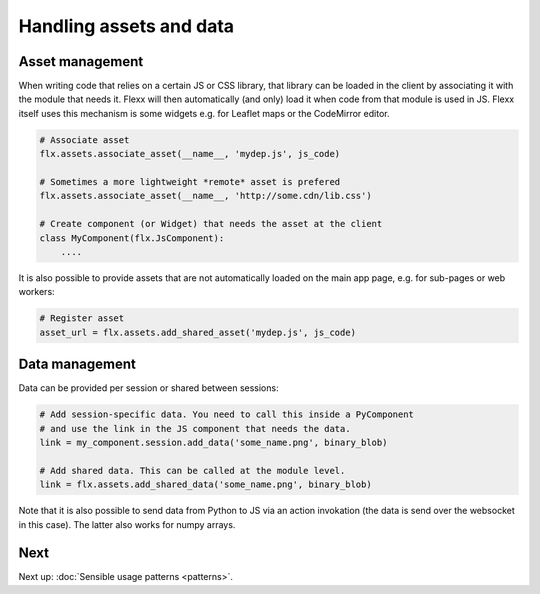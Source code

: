 ------------------------
Handling assets and data
------------------------

Asset management
----------------

When writing code that relies on a certain JS or CSS library, that library
can be loaded in the client by associating it with the module that needs it.
Flexx will then automatically (and only) load it when code from that module is used in JS.
Flexx itself uses this mechanism is some widgets e.g. for Leaflet maps or the CodeMirror editor.


.. code-block:: py

    # Associate asset
    flx.assets.associate_asset(__name__, 'mydep.js', js_code)

    # Sometimes a more lightweight *remote* asset is prefered
    flx.assets.associate_asset(__name__, 'http://some.cdn/lib.css')

    # Create component (or Widget) that needs the asset at the client
    class MyComponent(flx.JsComponent):
        ....

It is also possible to provide assets that are not automatically loaded
on the main app page, e.g. for sub-pages or web workers:

.. code-block:: py

    # Register asset
    asset_url = flx.assets.add_shared_asset('mydep.js', js_code)


Data management
---------------

Data can be provided per session or shared between sessions:

.. code-block:: py

    # Add session-specific data. You need to call this inside a PyComponent
    # and use the link in the JS component that needs the data.
    link = my_component.session.add_data('some_name.png', binary_blob)

    # Add shared data. This can be called at the module level.
    link = flx.assets.add_shared_data('some_name.png', binary_blob)

Note that it is also possible to send data from Python to JS via an
action invokation (the data is send over the websocket in this case).
The latter also works for numpy arrays.

Next
----

Next up: :doc:`Sensible usage patterns <patterns>`.
